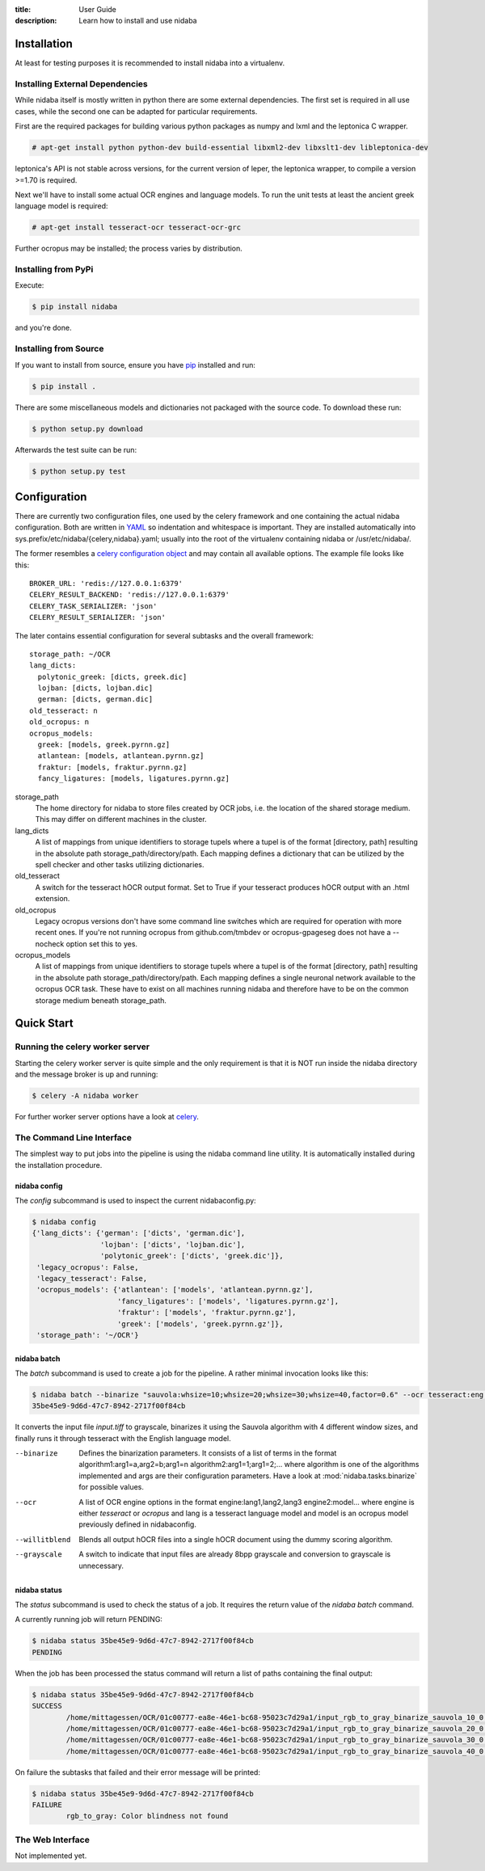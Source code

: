 :title: User Guide
:description: Learn how to install and use nidaba

.. _installing_nidaba:

Installation
============

At least for testing purposes it is recommended to install nidaba into a virtualenv. 

.. _external_dependencies:

Installing External Dependencies
--------------------------------

While nidaba itself is mostly written in python there are some external
dependencies. The first set is required in all use cases, while the second one
can be adapted for particular requirements.

First are the required packages for building various python packages as numpy
and lxml and the leptonica C wrapper. 

.. code-block:: console

        # apt-get install python python-dev build-essential libxml2-dev libxslt1-dev libleptonica-dev 

leptonica's API is not stable across versions, for the current version of
leper, the leptonica wrapper, to compile a version >=1.70 is required.

Next we'll have to install some actual OCR engines and language models. To
run the unit tests at least the ancient greek language model is required:

.. code-block:: console

        # apt-get install tesseract-ocr tesseract-ocr-grc

Further ocropus may be installed; the process varies by distribution.


Installing from PyPi
--------------------

Execute: 

.. code-block:: console

        $ pip install nidaba

and you're done.

Installing from Source
----------------------

If you want to install from source, ensure you have `pip`_ installed and run:

.. code-block:: console

        $ pip install .

There are some miscellaneous models and dictionaries not packaged with the
source code. To download these run:

.. code-block:: console

        $ python setup.py download

Afterwards the test suite can be run:

.. code-block:: console

        $ python setup.py test

.. _`pip`: https://pip.pypa.io/en/latest/

.. _configuring_nidaba:

Configuration
=============

There are currently two configuration files, one used by the celery framework
and one containing the actual nidaba configuration. Both are written in `YAML
<http://www.yaml.org>`_ so indentation and whitespace is important. They are
installed automatically into sys.prefix/etc/nidaba/{celery,nidaba}.yaml; usually
into the root of the virtualenv containing nidaba or /usr/etc/nidaba/.

The former resembles a `celery configuration object
<http://celery.readthedocs.org/en/latest/configuration.html>`_ and may contain
all available options. The example file looks like this::

	BROKER_URL: 'redis://127.0.0.1:6379'
	CELERY_RESULT_BACKEND: 'redis://127.0.0.1:6379'
	CELERY_TASK_SERIALIZER: 'json'
	CELERY_RESULT_SERIALIZER: 'json'

The later contains essential configuration for several subtasks and the overall
framework::

	storage_path: ~/OCR
	lang_dicts:
	  polytonic_greek: [dicts, greek.dic]
	  lojban: [dicts, lojban.dic]
	  german: [dicts, german.dic]
	old_tesseract: n
	old_ocropus: n
	ocropus_models:
	  greek: [models, greek.pyrnn.gz]
	  atlantean: [models, atlantean.pyrnn.gz]
	  fraktur: [models, fraktur.pyrnn.gz]
	  fancy_ligatures: [models, ligatures.pyrnn.gz]

storage_path
        The home directory for nidaba to store files created by OCR jobs, i.e.
        the location of the shared storage medium. This may differ on
        different machines in the cluster.

lang_dicts
	A list of mappings from unique identifiers to storage tupels where a
	tupel is of the format [directory, path] resulting in the absolute path
	storage_path/directory/path. Each mapping defines a dictionary that can
	be utilized by the spell checker and other tasks utilizing dictionaries.


old_tesseract
        A switch for the tesseract hOCR output format. Set to True if your
        tesseract produces hOCR output with an .html extension.

old_ocropus
	Legacy ocropus versions don't have some command line switches which are
	required for operation with more recent ones. If you're not running ocropus
	from github.com/tmbdev or ocropus-gpageseg does not have a --nocheck option set
	this to yes.

ocropus_models
	A list of mappings from unique identifiers to storage tupels where a
	tupel is of the format [directory, path] resulting in the absolute path
	storage_path/directory/path. Each mapping defines a single neuronal
	network available to the ocropus OCR task. These have to exist on all
	machines running nidaba and therefore have to be on the common storage medium
	beneath storage_path.

.. _installing_nidaba_intro:

Quick Start
===========

.. _preparing_celery:

Running the celery worker server
--------------------------------

Starting the celery worker server is quite simple and the only requirement is
that it is NOT run inside the nidaba directory and the message broker is up and
running:

.. code-block:: console

	$ celery -A nidaba worker

For further worker server options have a look at `celery`_.

.. _`celery`: https://celery.readthedocs.org/en/latest/

.. _using_cli:

The Command Line Interface
--------------------------

The simplest way to put jobs into the pipeline is using the nidaba command line
utility. It is automatically installed during the installation procedure.

.. _cli_config:

nidaba config
~~~~~~~~~~~~~

The *config* subcommand is used to inspect the current nidabaconfig.py:

.. code-block:: console

        $ nidaba config
        {'lang_dicts': {'german': ['dicts', 'german.dic'],
                        'lojban': ['dicts', 'lojban.dic'],
                        'polytonic_greek': ['dicts', 'greek.dic']},
         'legacy_ocropus': False,
         'legacy_tesseract': False,
         'ocropus_models': {'atlantean': ['models', 'atlantean.pyrnn.gz'],
                            'fancy_ligatures': ['models', 'ligatures.pyrnn.gz'],
                            'fraktur': ['models', 'fraktur.pyrnn.gz'],
                            'greek': ['models', 'greek.pyrnn.gz']},
         'storage_path': '~/OCR'}


.. _cli_batch:

nidaba batch
~~~~~~~~~~~~

The *batch* subcommand is used to create a job for the pipeline. A rather
minimal invocation looks like this:

.. code-block:: console

        $ nidaba batch --binarize "sauvola:whsize=10;whsize=20;whsize=30;whsize=40,factor=0.6" --ocr tesseract:eng -- ./input.tiff
        35be45e9-9d6d-47c7-8942-2717f00f84cb

It converts the input file *input.tiff* to grayscale, binarizes it using the
Sauvola algorithm with 4 different window sizes, and finally runs it through
tesseract with the English language model.

--binarize
        Defines the binarization parameters. It consists of a list of terms in
        the format algorithm1:arg1=a,arg2=b;arg1=n algorithm2:arg1=1;arg1=2;...
        where algorithm is one of the algorithms implemented and args are their
        configuration parameters. Have a look at :mod:`nidaba.tasks.binarize`
        for possible values.

--ocr
        A list of OCR engine options in the format engine:lang1,lang2,lang3
        engine2:model... where engine is either *tesseract* or *ocropus* and
        lang is a tesseract language model and model is an ocropus model
        previously defined in nidabaconfig.
--willitblend
        Blends all output hOCR files into a single hOCR document using the
        dummy scoring algorithm.
--grayscale
        A switch to indicate that input files are already 8bpp grayscale and
        conversion to grayscale is unnecessary.

.. _cli_status:

nidaba status
~~~~~~~~~~~~~

The *status* subcommand is used to check the status of a job. It requires the
return value of the *nidaba batch* command.

A currently running job will return PENDING:

.. code-block:: console
        
        $ nidaba status 35be45e9-9d6d-47c7-8942-2717f00f84cb
        PENDING

When the job has been processed the status command will return a list of paths
containing the final output:

.. code-block:: console
        
        $ nidaba status 35be45e9-9d6d-47c7-8942-2717f00f84cb
        SUCCESS
                /home/mittagessen/OCR/01c00777-ea8e-46e1-bc68-95023c7d29a1/input_rgb_to_gray_binarize_sauvola_10_0.3_ocr_tesseract_eng.tiff.hocr
                /home/mittagessen/OCR/01c00777-ea8e-46e1-bc68-95023c7d29a1/input_rgb_to_gray_binarize_sauvola_20_0.3_ocr_tesseract_eng.tiff.hocr
                /home/mittagessen/OCR/01c00777-ea8e-46e1-bc68-95023c7d29a1/input_rgb_to_gray_binarize_sauvola_30_0.3_ocr_tesseract_eng.tiff.hocr
                /home/mittagessen/OCR/01c00777-ea8e-46e1-bc68-95023c7d29a1/input_rgb_to_gray_binarize_sauvola_40_0.3_ocr_tesseract_eng.tiff.hocr

On failure the subtasks that failed and their error message will be printed:

.. code-block:: console

        $ nidaba status 35be45e9-9d6d-47c7-8942-2717f00f84cb
        FAILURE
                rgb_to_gray: Color blindness not found


.. _using_webfrontend:

The Web Interface
-----------------

Not implemented yet.

